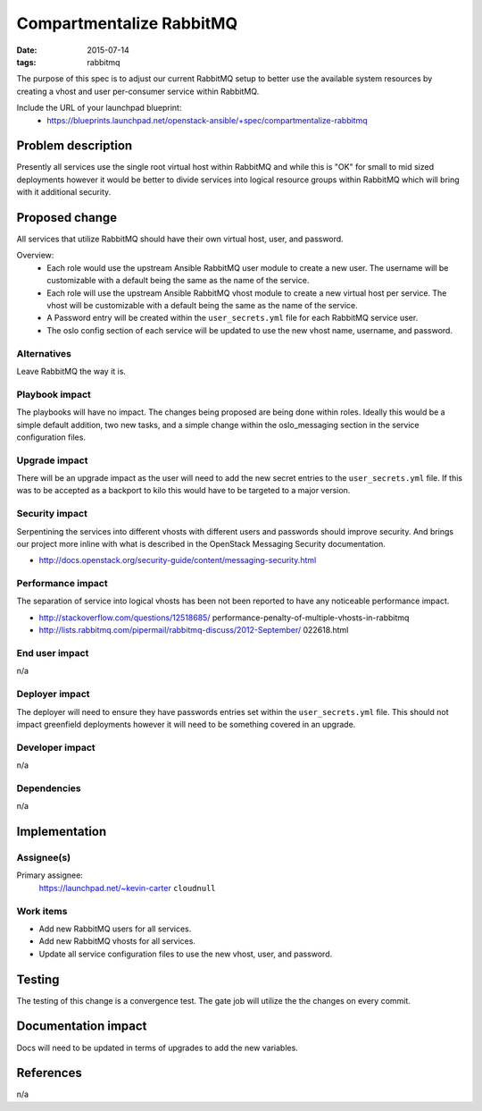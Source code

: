 Compartmentalize RabbitMQ
#########################
:date: 2015-07-14
:tags: rabbitmq

The purpose of this spec is to adjust our current RabbitMQ setup to better use
the available system resources by creating a vhost and user per-consumer
service within RabbitMQ.

Include the URL of your launchpad blueprint:
  * https://blueprints.launchpad.net/openstack-ansible/+spec/compartmentalize-rabbitmq


Problem description
===================

Presently all services use the single root virtual host within RabbitMQ and while this
is "OK" for small to mid sized deployments however it would be better to divide
services into logical resource groups within RabbitMQ which will bring with it
additional security.


Proposed change
===============

All services that utilize RabbitMQ should have their own virtual host, user, and
password.

Overview:
  * Each role would use the upstream Ansible RabbitMQ user module to create a new
    user. The username will be customizable with a default being the same as the
    name of the service.
  * Each role will use the upstream Ansible RabbitMQ vhost module to create a new
    virtual host per service. The vhost will be customizable with a default being
    the same as the name of the service.
  * A Password entry will be created within the ``user_secrets.yml`` file for
    each RabbitMQ service user.
  * The oslo config section of each service will be updated to use the new vhost
    name, username, and password.


Alternatives
------------

Leave RabbitMQ the way it is.


Playbook impact
---------------

The playbooks will have no impact. The changes being proposed are being done
within roles. Ideally this would be a simple default addition, two new tasks,
and a simple change within the oslo_messaging section in the service
configuration files.


Upgrade impact
--------------

There will be an upgrade impact as the user will need to add the new secret
entries to the ``user_secrets.yml`` file. If this was to be accepted as a
backport to kilo this would have to be targeted to a major version.


Security impact
---------------

Serpentining the services into different vhosts with different users and passwords
should improve security. And brings our project more inline with what is described
in the OpenStack Messaging Security documentation.

* http://docs.openstack.org/security-guide/content/messaging-security.html


Performance impact
------------------

The separation of service into logical vhosts has been not been reported to have
any noticeable performance impact.

* http://stackoverflow.com/questions/12518685/
  performance-penalty-of-multiple-vhosts-in-rabbitmq
* http://lists.rabbitmq.com/pipermail/rabbitmq-discuss/2012-September/
  022618.html


End user impact
---------------

n/a


Deployer impact
---------------

The deployer will need to ensure they have passwords entries set within the
``user_secrets.yml`` file. This should not impact greenfield deployments however
it will need to be something covered in an upgrade.


Developer impact
----------------

n/a


Dependencies
------------

n/a

Implementation
==============

Assignee(s)
-----------

Primary assignee:
  https://launchpad.net/~kevin-carter ``cloudnull``


Work items
----------

* Add new RabbitMQ users for all services.
* Add new RabbitMQ vhosts for all services.
* Update all service configuration files to use the new vhost, user,
  and password.


Testing
=======

The testing of this change is a convergence test. The gate job will utilize the
the changes on every commit.


Documentation impact
====================

Docs will need to be updated in terms of upgrades to add the new variables.


References
==========

n/a
